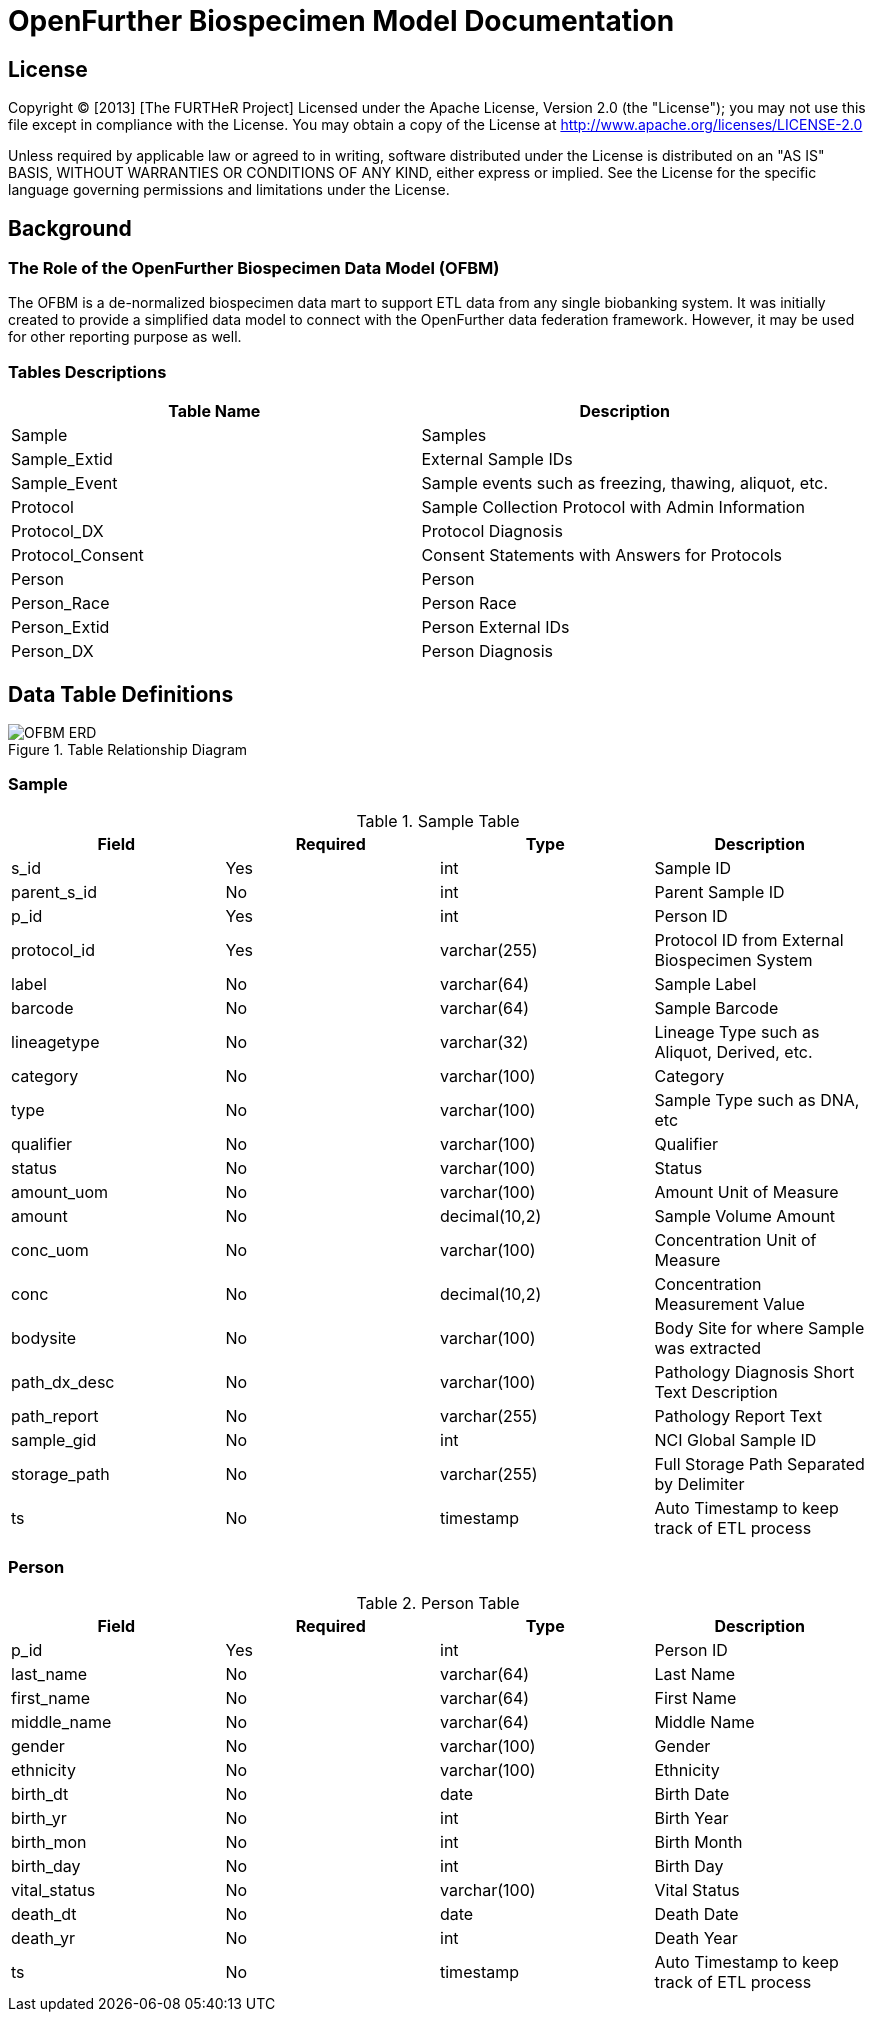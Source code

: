 //////////////////////////////////////////
Comment Block
:Author: Peter Mo and BMIC Team
:Email: peter.mo@utah.edu
:Date: 20140206
:Revision: 1.0

To create the html file:
1) change into your asciidoc directory
For example:
cd c:\Apps\asciidoc
2) Compile the doc into html with a table of contents
For example:
python asciidoc.py -a toc C:\Apps\further-open-db\ofbm\ofbm.asciidoc
//////////////////////////////////////////

= OpenFurther Biospecimen Model Documentation

== License
Copyright (C) [2013] [The FURTHeR Project]
Licensed under the Apache License, Version 2.0 (the "License");
you may not use this file except in compliance with the License.
You may obtain a copy of the License at 
http://www.apache.org/licenses/LICENSE-2.0

Unless required by applicable law or agreed to in writing, software
distributed under the License is distributed on an "AS IS" BASIS,
WITHOUT WARRANTIES OR CONDITIONS OF ANY KIND, either express or implied.
See the License for the specific language governing permissions and
limitations under the License.

== Background

=== The Role of the OpenFurther Biospecimen Data Model (OFBM)
The OFBM is a de-normalized biospecimen data mart to support ETL data from any single biobanking system.
It was initially created to provide a simplified data model to connect with the OpenFurther data federation framework.
However, it may be used for other reporting purpose as well.

=== Tables Descriptions
[options="header"]
|=======================
|Table Name|Description
|Sample|Samples
|Sample_Extid|External Sample IDs
|Sample_Event|Sample events such as freezing, thawing, aliquot, etc.
|Protocol|Sample Collection Protocol with Admin Information
|Protocol_DX|Protocol Diagnosis
|Protocol_Consent|Consent Statements with Answers for Protocols
|Person|Person
|Person_Race|Person Race
|Person_Extid|Person External IDs
|Person_DX|Person Diagnosis
|=======================

== Data Table Definitions
.Table Relationship Diagram
image::ofbm.png[OFBM ERD]

=== Sample
.Sample Table
[options="header"]
|=======================
|Field|Required|Type|Description
|s_id|Yes|int|Sample ID
|parent_s_id|No|int|Parent Sample ID
|p_id|Yes|int|Person ID
|protocol_id|Yes|varchar(255)|Protocol ID from External Biospecimen System
|label|No|varchar(64)|Sample Label
|barcode|No|varchar(64)|Sample Barcode
|lineagetype|No|varchar(32)|Lineage Type such as Aliquot, Derived, etc.
|category|No|varchar(100)|Category
|type|No|varchar(100)|Sample Type such as DNA, etc
|qualifier|No|varchar(100)|Qualifier
|status|No|varchar(100)|Status
|amount_uom|No|varchar(100)|Amount Unit of Measure
|amount|No|decimal(10,2)|Sample Volume Amount
|conc_uom|No|varchar(100)|Concentration Unit of Measure
|conc|No|decimal(10,2)|Concentration Measurement Value
|bodysite|No|varchar(100)|Body Site for where Sample was extracted
|path_dx_desc|No|varchar(100)|Pathology Diagnosis Short Text Description
|path_report|No|varchar(255)|Pathology Report Text
|sample_gid|No|int|NCI Global Sample ID
|storage_path|No|varchar(255)|Full Storage Path Separated by Delimiter
|ts|No|timestamp|Auto Timestamp to keep track of ETL process
|=======================


=== Person
.Person Table
[options="header"]
|=======================
|Field|Required|Type|Description
|p_id|Yes|int|Person ID
|last_name|No|varchar(64)|Last Name
|first_name|No|varchar(64)|First Name
|middle_name|No|varchar(64)|Middle Name
|gender|No|varchar(100)|Gender
|ethnicity|No|varchar(100)|Ethnicity
|birth_dt|No|date|Birth Date
|birth_yr|No|int|Birth Year
|birth_mon|No|int|Birth Month
|birth_day|No|int|Birth Day
|vital_status|No|varchar(100)|Vital Status
|death_dt|No|date|Death Date
|death_yr|No|int|Death Year
|ts|No|timestamp|Auto Timestamp to keep track of ETL process
|=======================

